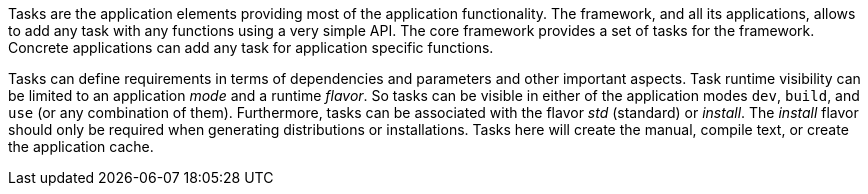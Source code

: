 Tasks are the application elements providing most of the application functionality.
The framework, and all its applications, allows to add any task with any functions using a very simple API.
The core framework provides a set of tasks for the framework.
Concrete applications can add any task for application specific functions.

Tasks can define requirements in terms of dependencies and parameters and other important aspects.
Task runtime visibility can be limited to an application _mode_ and a runtime _flavor_.
So tasks can be visible in either of the application modes `dev`, `build`, and `use`
    (or any combination of them).
Furthermore, tasks can be associated with the flavor _std_ (standard) or _install_.
The _install_ flavor should only be required when generating distributions or installations.
Tasks here will create the manual, compile text, or create the application cache.
